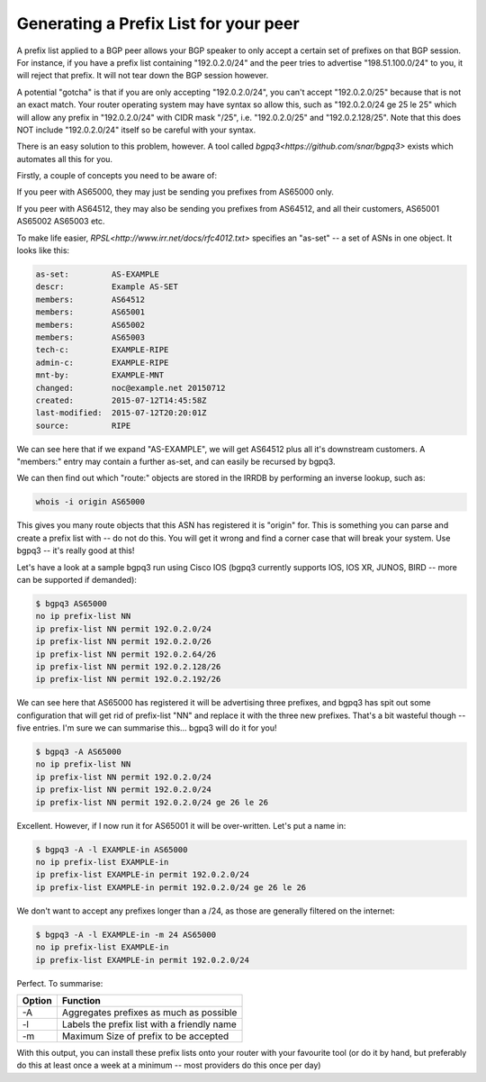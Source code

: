 ======================================
Generating a Prefix List for your peer
======================================

A prefix list applied to a BGP peer allows your BGP speaker to only accept a certain set of prefixes on that BGP session. For instance, if you have a prefix list containing "192.0.2.0/24" and the peer tries to advertise "198.51.100.0/24" to you, it will reject that prefix. It will not tear down the BGP session however.

A potential "gotcha" is that if you are only accepting "192.0.2.0/24", you can't accept "192.0.2.0/25" because that is not an exact match. Your router operating system may have syntax so allow this, such as "192.0.2.0/24 ge 25 le 25" which will allow any prefix in "192.0.2.0/24" with CIDR mask "/25", i.e. "192.0.2.0/25" and "192.0.2.128/25". Note that this does NOT include "192.0.2.0/24" itself so be careful with your syntax.

There is an easy solution to this problem, however. A tool called `bgpq3<https://github.com/snar/bgpq3>` exists which automates all this for you.

Firstly, a couple of concepts you need to be aware of:

If you peer with AS65000, they may just be sending you prefixes from AS65000 only.

If you peer with AS64512, they may also be sending you prefixes from AS64512, and all their customers, AS65001 AS65002 AS65003 etc.

To make life easier, `RPSL<http://www.irr.net/docs/rfc4012.txt>` specifies an "as-set" -- a set of ASNs in one object. It looks like this:

.. code-block:: none

  as-set:         AS-EXAMPLE
  descr:          Example AS-SET
  members:        AS64512
  members:        AS65001
  members:        AS65002
  members:        AS65003
  tech-c:         EXAMPLE-RIPE
  admin-c:        EXAMPLE-RIPE
  mnt-by:         EXAMPLE-MNT
  changed:        noc@example.net 20150712
  created:        2015-07-12T14:45:58Z
  last-modified:  2015-07-12T20:20:01Z
  source:         RIPE

We can see here that if we expand "AS-EXAMPLE", we will get AS64512 plus all it's downstream customers. A "members:" entry may contain a further as-set, and can easily be recursed by bgpq3.

We can then find out which "route:" objects are stored in the IRRDB by performing an inverse lookup, such as:

.. code-block:: none

  whois -i origin AS65000

This gives you many route objects that this ASN has registered it is "origin" for. This is something you can parse and create a prefix list with -- do not do this. You will get it wrong and find a corner case that will break your system. Use bgpq3 -- it's really good at this!

Let's have a look at a sample bgpq3 run using Cisco IOS (bgpq3 currently supports IOS, IOS XR, JUNOS, BIRD -- more can be supported if demanded):

.. code-block:: none

  $ bgpq3 AS65000
  no ip prefix-list NN
  ip prefix-list NN permit 192.0.2.0/24
  ip prefix-list NN permit 192.0.2.0/26
  ip prefix-list NN permit 192.0.2.64/26
  ip prefix-list NN permit 192.0.2.128/26
  ip prefix-list NN permit 192.0.2.192/26

We can see here that AS65000 has registered it will be advertising three prefixes, and bgpq3 has spit out some configuration that will get rid of prefix-list "NN" and replace it with the three new prefixes. That's a bit wasteful though -- five entries. I'm sure we can summarise this... bgpq3 will do it for you!

.. code-block:: none

  $ bgpq3 -A AS65000
  no ip prefix-list NN
  ip prefix-list NN permit 192.0.2.0/24
  ip prefix-list NN permit 192.0.2.0/24
  ip prefix-list NN permit 192.0.2.0/24 ge 26 le 26

Excellent. However, if I now run it for AS65001 it will be over-written. Let's put a name in:

.. code-block:: none

  $ bgpq3 -A -l EXAMPLE-in AS65000
  no ip prefix-list EXAMPLE-in
  ip prefix-list EXAMPLE-in permit 192.0.2.0/24
  ip prefix-list EXAMPLE-in permit 192.0.2.0/24 ge 26 le 26

We don't want to accept any prefixes longer than a /24, as those are generally filtered on the internet:

.. code-block:: none

  $ bgpq3 -A -l EXAMPLE-in -m 24 AS65000
  no ip prefix-list EXAMPLE-in
  ip prefix-list EXAMPLE-in permit 192.0.2.0/24

Perfect. To summarise:

====== ========
Option Function
====== ========
-A     Aggregates prefixes as much as possible
-l     Labels the prefix list with a friendly name
-m     Maximum Size of prefix to be accepted
====== ========

With this output, you can install these prefix lists onto your router with your favourite tool (or do it by hand, but preferably do this at least once a week at a minimum -- most providers do this once per day)

